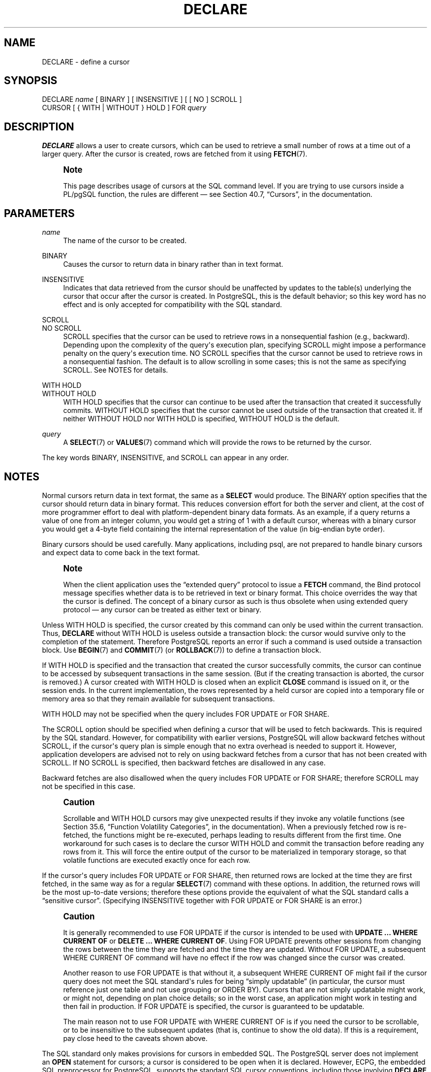 '\" t
.\"     Title: DECLARE
.\"    Author: The PostgreSQL Global Development Group
.\" Generator: DocBook XSL Stylesheets v1.79.1 <http://docbook.sf.net/>
.\"      Date: 2018
.\"    Manual: PostgreSQL 9.4.20 Documentation
.\"    Source: PostgreSQL 9.4.20
.\"  Language: English
.\"
.TH "DECLARE" "7" "2018" "PostgreSQL 9.4.20" "PostgreSQL 9.4.20 Documentation"
.\" -----------------------------------------------------------------
.\" * Define some portability stuff
.\" -----------------------------------------------------------------
.\" ~~~~~~~~~~~~~~~~~~~~~~~~~~~~~~~~~~~~~~~~~~~~~~~~~~~~~~~~~~~~~~~~~
.\" http://bugs.debian.org/507673
.\" http://lists.gnu.org/archive/html/groff/2009-02/msg00013.html
.\" ~~~~~~~~~~~~~~~~~~~~~~~~~~~~~~~~~~~~~~~~~~~~~~~~~~~~~~~~~~~~~~~~~
.ie \n(.g .ds Aq \(aq
.el       .ds Aq '
.\" -----------------------------------------------------------------
.\" * set default formatting
.\" -----------------------------------------------------------------
.\" disable hyphenation
.nh
.\" disable justification (adjust text to left margin only)
.ad l
.\" -----------------------------------------------------------------
.\" * MAIN CONTENT STARTS HERE *
.\" -----------------------------------------------------------------
.SH "NAME"
DECLARE \- define a cursor
.SH "SYNOPSIS"
.sp
.nf
DECLARE \fIname\fR [ BINARY ] [ INSENSITIVE ] [ [ NO ] SCROLL ]
    CURSOR [ { WITH | WITHOUT } HOLD ] FOR \fIquery\fR
.fi
.SH "DESCRIPTION"
.PP
\fBDECLARE\fR
allows a user to create cursors, which can be used to retrieve a small number of rows at a time out of a larger query\&. After the cursor is created, rows are fetched from it using
\fBFETCH\fR(7)\&.
.if n \{\
.sp
.\}
.RS 4
.it 1 an-trap
.nr an-no-space-flag 1
.nr an-break-flag 1
.br
.ps +1
\fBNote\fR
.ps -1
.br
.PP
This page describes usage of cursors at the SQL command level\&. If you are trying to use cursors inside a
PL/pgSQL
function, the rules are different \(em see
Section 40.7, \(lqCursors\(rq, in the documentation\&.
.sp .5v
.RE
.SH "PARAMETERS"
.PP
\fIname\fR
.RS 4
The name of the cursor to be created\&.
.RE
.PP
BINARY
.RS 4
Causes the cursor to return data in binary rather than in text format\&.
.RE
.PP
INSENSITIVE
.RS 4
Indicates that data retrieved from the cursor should be unaffected by updates to the table(s) underlying the cursor that occur after the cursor is created\&. In
PostgreSQL, this is the default behavior; so this key word has no effect and is only accepted for compatibility with the SQL standard\&.
.RE
.PP
SCROLL
.br
NO SCROLL
.RS 4
SCROLL
specifies that the cursor can be used to retrieve rows in a nonsequential fashion (e\&.g\&., backward)\&. Depending upon the complexity of the query\*(Aqs execution plan, specifying
SCROLL
might impose a performance penalty on the query\*(Aqs execution time\&.
NO SCROLL
specifies that the cursor cannot be used to retrieve rows in a nonsequential fashion\&. The default is to allow scrolling in some cases; this is not the same as specifying
SCROLL\&. See
NOTES
for details\&.
.RE
.PP
WITH HOLD
.br
WITHOUT HOLD
.RS 4
WITH HOLD
specifies that the cursor can continue to be used after the transaction that created it successfully commits\&.
WITHOUT HOLD
specifies that the cursor cannot be used outside of the transaction that created it\&. If neither
WITHOUT HOLD
nor
WITH HOLD
is specified,
WITHOUT HOLD
is the default\&.
.RE
.PP
\fIquery\fR
.RS 4
A
\fBSELECT\fR(7)
or
\fBVALUES\fR(7)
command which will provide the rows to be returned by the cursor\&.
.RE
.PP
The key words
BINARY,
INSENSITIVE, and
SCROLL
can appear in any order\&.
.SH "NOTES"
.PP
Normal cursors return data in text format, the same as a
\fBSELECT\fR
would produce\&. The
BINARY
option specifies that the cursor should return data in binary format\&. This reduces conversion effort for both the server and client, at the cost of more programmer effort to deal with platform\-dependent binary data formats\&. As an example, if a query returns a value of one from an integer column, you would get a string of
1
with a default cursor, whereas with a binary cursor you would get a 4\-byte field containing the internal representation of the value (in big\-endian byte order)\&.
.PP
Binary cursors should be used carefully\&. Many applications, including
psql, are not prepared to handle binary cursors and expect data to come back in the text format\&.
.if n \{\
.sp
.\}
.RS 4
.it 1 an-trap
.nr an-no-space-flag 1
.nr an-break-flag 1
.br
.ps +1
\fBNote\fR
.ps -1
.br
.PP
When the client application uses the
\(lqextended query\(rq
protocol to issue a
\fBFETCH\fR
command, the Bind protocol message specifies whether data is to be retrieved in text or binary format\&. This choice overrides the way that the cursor is defined\&. The concept of a binary cursor as such is thus obsolete when using extended query protocol \(em any cursor can be treated as either text or binary\&.
.sp .5v
.RE
.PP
Unless
WITH HOLD
is specified, the cursor created by this command can only be used within the current transaction\&. Thus,
\fBDECLARE\fR
without
WITH HOLD
is useless outside a transaction block: the cursor would survive only to the completion of the statement\&. Therefore
PostgreSQL
reports an error if such a command is used outside a transaction block\&. Use
\fBBEGIN\fR(7)
and
\fBCOMMIT\fR(7)
(or
\fBROLLBACK\fR(7)) to define a transaction block\&.
.PP
If
WITH HOLD
is specified and the transaction that created the cursor successfully commits, the cursor can continue to be accessed by subsequent transactions in the same session\&. (But if the creating transaction is aborted, the cursor is removed\&.) A cursor created with
WITH HOLD
is closed when an explicit
\fBCLOSE\fR
command is issued on it, or the session ends\&. In the current implementation, the rows represented by a held cursor are copied into a temporary file or memory area so that they remain available for subsequent transactions\&.
.PP
WITH HOLD
may not be specified when the query includes
FOR UPDATE
or
FOR SHARE\&.
.PP
The
SCROLL
option should be specified when defining a cursor that will be used to fetch backwards\&. This is required by the SQL standard\&. However, for compatibility with earlier versions,
PostgreSQL
will allow backward fetches without
SCROLL, if the cursor\*(Aqs query plan is simple enough that no extra overhead is needed to support it\&. However, application developers are advised not to rely on using backward fetches from a cursor that has not been created with
SCROLL\&. If
NO SCROLL
is specified, then backward fetches are disallowed in any case\&.
.PP
Backward fetches are also disallowed when the query includes
FOR UPDATE
or
FOR SHARE; therefore
SCROLL
may not be specified in this case\&.
.if n \{\
.sp
.\}
.RS 4
.it 1 an-trap
.nr an-no-space-flag 1
.nr an-break-flag 1
.br
.ps +1
\fBCaution\fR
.ps -1
.br
.PP
Scrollable and
WITH HOLD
cursors may give unexpected results if they invoke any volatile functions (see
Section 35.6, \(lqFunction Volatility Categories\(rq, in the documentation)\&. When a previously fetched row is re\-fetched, the functions might be re\-executed, perhaps leading to results different from the first time\&. One workaround for such cases is to declare the cursor
WITH HOLD
and commit the transaction before reading any rows from it\&. This will force the entire output of the cursor to be materialized in temporary storage, so that volatile functions are executed exactly once for each row\&.
.sp .5v
.RE
.PP
If the cursor\*(Aqs query includes
FOR UPDATE
or
FOR SHARE, then returned rows are locked at the time they are first fetched, in the same way as for a regular
\fBSELECT\fR(7)
command with these options\&. In addition, the returned rows will be the most up\-to\-date versions; therefore these options provide the equivalent of what the SQL standard calls a
\(lqsensitive cursor\(rq\&. (Specifying
INSENSITIVE
together with
FOR UPDATE
or
FOR SHARE
is an error\&.)
.if n \{\
.sp
.\}
.RS 4
.it 1 an-trap
.nr an-no-space-flag 1
.nr an-break-flag 1
.br
.ps +1
\fBCaution\fR
.ps -1
.br
.PP
It is generally recommended to use
FOR UPDATE
if the cursor is intended to be used with
\fBUPDATE \&.\&.\&. WHERE CURRENT OF\fR
or
\fBDELETE \&.\&.\&. WHERE CURRENT OF\fR\&. Using
FOR UPDATE
prevents other sessions from changing the rows between the time they are fetched and the time they are updated\&. Without
FOR UPDATE, a subsequent
WHERE CURRENT OF
command will have no effect if the row was changed since the cursor was created\&.
.PP
Another reason to use
FOR UPDATE
is that without it, a subsequent
WHERE CURRENT OF
might fail if the cursor query does not meet the SQL standard\*(Aqs rules for being
\(lqsimply updatable\(rq
(in particular, the cursor must reference just one table and not use grouping or
ORDER BY)\&. Cursors that are not simply updatable might work, or might not, depending on plan choice details; so in the worst case, an application might work in testing and then fail in production\&. If
FOR UPDATE
is specified, the cursor is guaranteed to be updatable\&.
.PP
The main reason not to use
FOR UPDATE
with
WHERE CURRENT OF
is if you need the cursor to be scrollable, or to be insensitive to the subsequent updates (that is, continue to show the old data)\&. If this is a requirement, pay close heed to the caveats shown above\&.
.sp .5v
.RE
.PP
The SQL standard only makes provisions for cursors in embedded
SQL\&. The
PostgreSQL
server does not implement an
\fBOPEN\fR
statement for cursors; a cursor is considered to be open when it is declared\&. However,
ECPG, the embedded SQL preprocessor for
PostgreSQL, supports the standard SQL cursor conventions, including those involving
\fBDECLARE\fR
and
\fBOPEN\fR
statements\&.
.PP
You can see all available cursors by querying the
pg_cursors
system view\&.
.SH "EXAMPLES"
.PP
To declare a cursor:
.sp
.if n \{\
.RS 4
.\}
.nf
DECLARE liahona CURSOR FOR SELECT * FROM films;
.fi
.if n \{\
.RE
.\}
.sp
See
\fBFETCH\fR(7)
for more examples of cursor usage\&.
.SH "COMPATIBILITY"
.PP
The SQL standard says that it is implementation\-dependent whether cursors are sensitive to concurrent updates of the underlying data by default\&. In
PostgreSQL, cursors are insensitive by default, and can be made sensitive by specifying
FOR UPDATE\&. Other products may work differently\&.
.PP
The SQL standard allows cursors only in embedded
SQL
and in modules\&.
PostgreSQL
permits cursors to be used interactively\&.
.PP
Binary cursors are a
PostgreSQL
extension\&.
.SH "SEE ALSO"
\fBCLOSE\fR(7), \fBFETCH\fR(7), \fBMOVE\fR(7)
